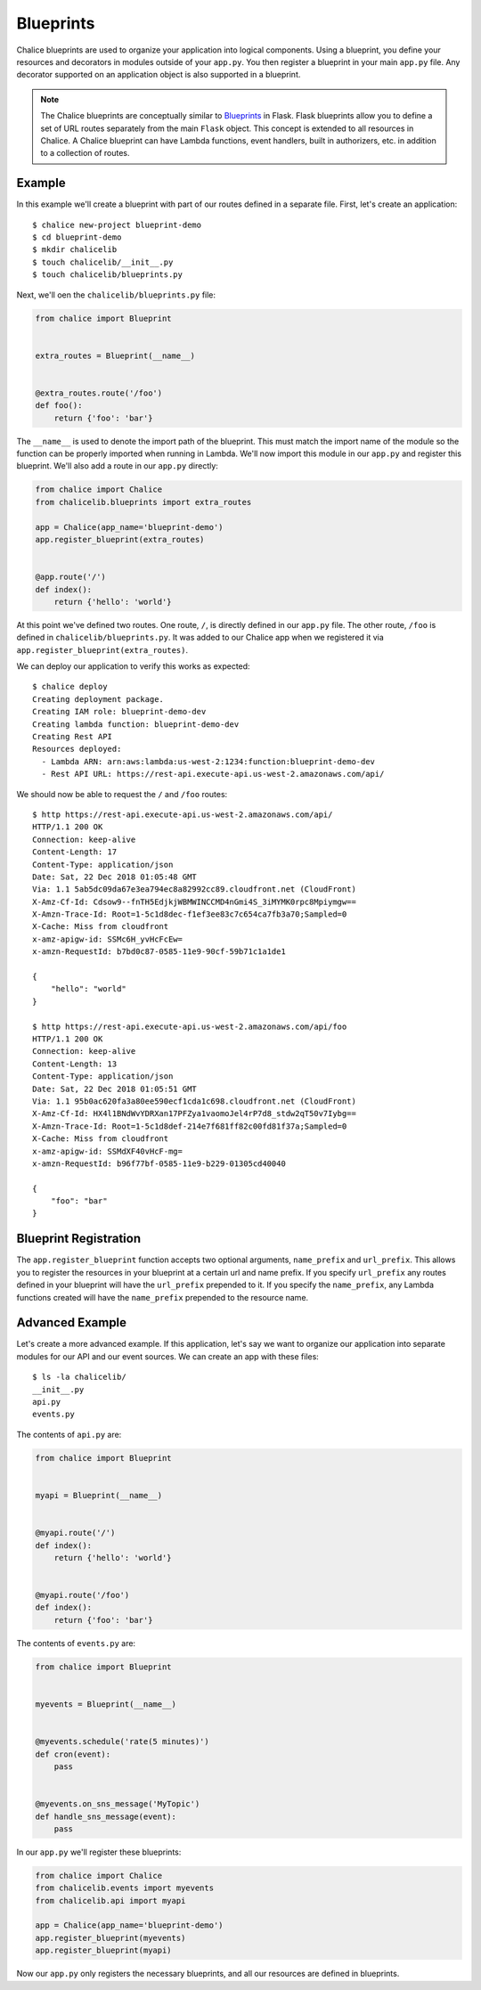 Blueprints
==========


Chalice blueprints are used to organize your application into logical
components.  Using a blueprint, you define your resources and decorators in
modules outside of your ``app.py``.  You then register a blueprint in your main
``app.py`` file.  Any decorator supported on an application object is also
supported in a blueprint.


.. note::

  The Chalice blueprints are conceptually similar to `Blueprints
  <http://flask.pocoo.org/docs/latest/blueprints/>`__ in Flask.  Flask
  blueprints allow you to define a set of URL routes separately from the main
  ``Flask`` object.  This concept is extended to all resources in Chalice.  A
  Chalice blueprint can have Lambda functions, event handlers, built in
  authorizers, etc. in addition to a collection of routes.


Example
-------

In this example we'll create a blueprint with part of our routes defined in a
separate file.  First, let's create an application::

    $ chalice new-project blueprint-demo
    $ cd blueprint-demo
    $ mkdir chalicelib
    $ touch chalicelib/__init__.py
    $ touch chalicelib/blueprints.py

Next, we'll oen the ``chalicelib/blueprints.py`` file:

.. code-block:: python

    from chalice import Blueprint


    extra_routes = Blueprint(__name__)


    @extra_routes.route('/foo')
    def foo():
        return {'foo': 'bar'}


The ``__name__`` is used to denote the import path of the blueprint.  This must
match the import name of the module so the function can be properly imported
when running in Lambda.  We'll now import this module in our ``app.py`` and
register this blueprint.  We'll also add a route in our ``app.py`` directly:

.. code-block:: python

    from chalice import Chalice
    from chalicelib.blueprints import extra_routes

    app = Chalice(app_name='blueprint-demo')
    app.register_blueprint(extra_routes)


    @app.route('/')
    def index():
        return {'hello': 'world'}

At this point we've defined two routes.  One route, ``/``, is directly defined
in our ``app.py`` file.  The other route, ``/foo`` is defined in
``chalicelib/blueprints.py``.  It was added to our Chalice app when we
registered it via ``app.register_blueprint(extra_routes)``.

We can deploy our application to verify this works as expected::

    $ chalice deploy
    Creating deployment package.
    Creating IAM role: blueprint-demo-dev
    Creating lambda function: blueprint-demo-dev
    Creating Rest API
    Resources deployed:
      - Lambda ARN: arn:aws:lambda:us-west-2:1234:function:blueprint-demo-dev
      - Rest API URL: https://rest-api.execute-api.us-west-2.amazonaws.com/api/


We should now be able to request the ``/`` and ``/foo`` routes::

    $ http https://rest-api.execute-api.us-west-2.amazonaws.com/api/
    HTTP/1.1 200 OK
    Connection: keep-alive
    Content-Length: 17
    Content-Type: application/json
    Date: Sat, 22 Dec 2018 01:05:48 GMT
    Via: 1.1 5ab5dc09da67e3ea794ec8a82992cc89.cloudfront.net (CloudFront)
    X-Amz-Cf-Id: Cdsow9--fnTH5EdjkjWBMWINCCMD4nGmi4S_3iMYMK0rpc8Mpiymgw==
    X-Amzn-Trace-Id: Root=1-5c1d8dec-f1ef3ee83c7c654ca7fb3a70;Sampled=0
    X-Cache: Miss from cloudfront
    x-amz-apigw-id: SSMc6H_yvHcFcEw=
    x-amzn-RequestId: b7bd0c87-0585-11e9-90cf-59b71c1a1de1

    {
        "hello": "world"
    }

    $ http https://rest-api.execute-api.us-west-2.amazonaws.com/api/foo
    HTTP/1.1 200 OK
    Connection: keep-alive
    Content-Length: 13
    Content-Type: application/json
    Date: Sat, 22 Dec 2018 01:05:51 GMT
    Via: 1.1 95b0ac620fa3a80ee590ecf1cda1c698.cloudfront.net (CloudFront)
    X-Amz-Cf-Id: HX4l1BNdWvYDRXan17PFZya1vaomoJel4rP7d8_stdw2qT50v7Iybg==
    X-Amzn-Trace-Id: Root=1-5c1d8def-214e7f681ff82c00fd81f37a;Sampled=0
    X-Cache: Miss from cloudfront
    x-amz-apigw-id: SSMdXF40vHcF-mg=
    x-amzn-RequestId: b96f77bf-0585-11e9-b229-01305cd40040

    {
        "foo": "bar"
    }


Blueprint Registration
----------------------

The ``app.register_blueprint`` function accepts two optional arguments,
``name_prefix`` and ``url_prefix``.  This allows you to register the resources
in your blueprint at a certain url and name prefix.  If you specify
``url_prefix`` any routes defined in your blueprint will have the
``url_prefix`` prepended to it.  If you specify the ``name_prefix``, any Lambda
functions created will have the ``name_prefix`` prepended to the resource name.


Advanced Example
----------------

Let's create a more advanced example.  If this application, let's say we want
to organize our application into separate modules for our API and our event
sources.  We can create an app with these files::

    $ ls -la chalicelib/
    __init__.py
    api.py
    events.py


The contents of ``api.py`` are:

.. code-block:: python

    from chalice import Blueprint


    myapi = Blueprint(__name__)


    @myapi.route('/')
    def index():
        return {'hello': 'world'}


    @myapi.route('/foo')
    def index():
        return {'foo': 'bar'}


The contents of ``events.py`` are:

.. code-block:: python

    from chalice import Blueprint


    myevents = Blueprint(__name__)


    @myevents.schedule('rate(5 minutes)')
    def cron(event):
        pass


    @myevents.on_sns_message('MyTopic')
    def handle_sns_message(event):
        pass

In our ``app.py`` we'll register these blueprints:

.. code-block:: python

    from chalice import Chalice
    from chalicelib.events import myevents
    from chalicelib.api import myapi

    app = Chalice(app_name='blueprint-demo')
    app.register_blueprint(myevents)
    app.register_blueprint(myapi)


Now our ``app.py`` only registers the necessary blueprints, and all our
resources are defined in blueprints.
